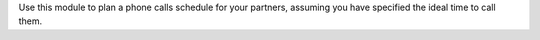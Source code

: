 Use this module to plan a phone calls schedule for your partners, assuming you
have specified the ideal time to call them.
